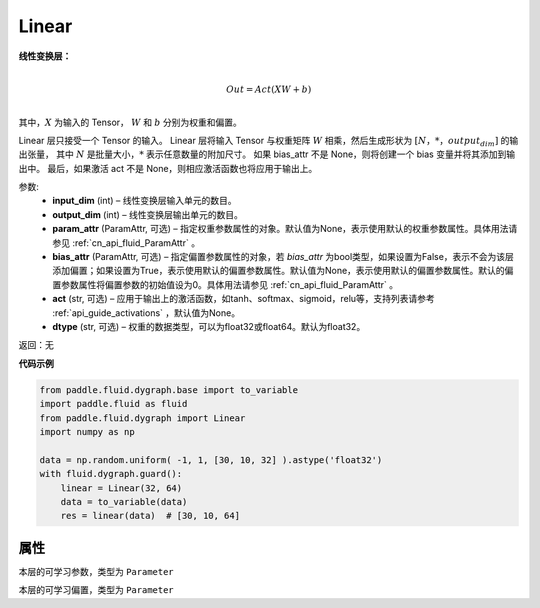 .. _cn_api_fluid_dygraph_Linear:

Linear
-------------------------------

.. py:class:: paddle.fluid.dygraph.Linear(input_dim, output_dim, param_attr=None, bias_attr=None, act=None, dtype='float32')


**线性变换层：**

.. math::

        \\Out = Act({XW + b})\\

其中，:math:`X` 为输入的 Tensor， :math:`W` 和 :math:`b` 分别为权重和偏置。

Linear 层只接受一个 Tensor 的输入。
Linear 层将输入 Tensor 与权重矩阵 :math:`W` 相乘，然后生成形状为 :math:`[N，*，output_dim]` 的输出张量，
其中 :math:`N` 是批量大小，:math:`*` 表示任意数量的附加尺寸。
如果 bias_attr 不是 None，则将创建一个 bias 变量并将其添加到输出中。
最后，如果激活 act 不是 None，则相应激活函数也将应用于输出上。

参数:
  - **input_dim** (int) – 线性变换层输入单元的数目。
  - **output_dim** (int) – 线性变换层输出单元的数目。
  - **param_attr** (ParamAttr, 可选) – 指定权重参数属性的对象。默认值为None，表示使用默认的权重参数属性。具体用法请参见 :ref:`cn_api_fluid_ParamAttr` 。
  - **bias_attr** (ParamAttr, 可选) – 指定偏置参数属性的对象，若 `bias_attr` 为bool类型，如果设置为False，表示不会为该层添加偏置；如果设置为True，表示使用默认的偏置参数属性。默认值为None，表示使用默认的偏置参数属性。默认的偏置参数属性将偏置参数的初始值设为0。具体用法请参见 :ref:`cn_api_fluid_ParamAttr` 。
  - **act** (str, 可选) – 应用于输出上的激活函数，如tanh、softmax、sigmoid，relu等，支持列表请参考 :ref:`api_guide_activations` ，默认值为None。
  - **dtype** (str, 可选) – 权重的数据类型，可以为float32或float64。默认为float32。

返回：无

**代码示例**

..  code-block:: python

    from paddle.fluid.dygraph.base import to_variable
    import paddle.fluid as fluid
    from paddle.fluid.dygraph import Linear
    import numpy as np

    data = np.random.uniform( -1, 1, [30, 10, 32] ).astype('float32')
    with fluid.dygraph.guard():
        linear = Linear(32, 64)
        data = to_variable(data)
        res = linear(data)  # [30, 10, 64]

属性
::::::::::::
.. py:attribute:: weight

本层的可学习参数，类型为 ``Parameter``

.. py:attribute:: bias

本层的可学习偏置，类型为 ``Parameter``

